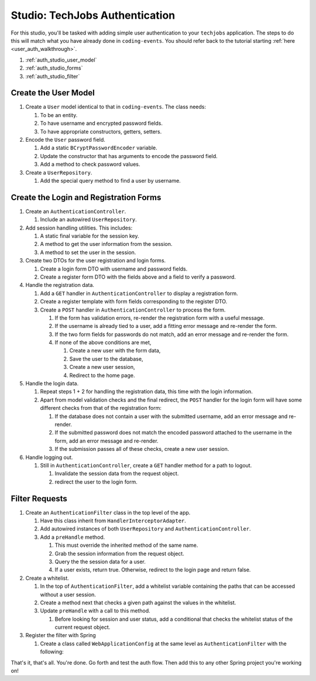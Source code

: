 Studio: TechJobs Authentication
===============================

For this studio, you'll be tasked with adding simple user authentication to your 
``techjobs`` application. The steps to do this will match what you have already done 
in ``coding-events``. You should refer back to the tutorial starting 
:ref:`here <user_auth_walkthrough>`.

#. :ref:`auth_studio_user_model`
#. :ref:`auth_studio_forms`
#. :ref:`auth_studio_filter`


.. _auth_studio_user_model:

Create the User Model
---------------------

#. Create a ``User`` model identical to that in ``coding-events``. The class needs:

   #. To be an entity.
   #. To have username and encrypted password fields.
   #. To have appropriate constructors, getters, setters.

#. Encode the ``User`` password field.

   #. Add a static ``BCryptPasswordEncoder`` variable.
   #. Update the constructor that has arguments to encode the password field.
   #. Add a method to check password values.

#. Create a ``UserRepository``.

   #. Add the special query method to find a user by username.
   

.. _auth_studio_forms:

Create the Login and Registration Forms
---------------------------------------

#. Create an ``AuthenticationController``.

   #. Include an autowired ``UserRepository``.

#. Add session handling utilities. This includes:

   #. A static final variable for the session key.
   #. A method to get the user information from the session.
   #. A method to set the user in the session.

#. Create two DTOs for the user registration and login forms.

   #. Create a login form DTO with username and password fields.
   #. Create a register form DTO with the fields above and a field to verify a password.

#. Handle the registration data.

   #. Add a ``GET`` handler in ``AuthenticationController`` to display a registration form.
   #. Create a register template with form fields corresponding to the register DTO.
   #. Create a ``POST`` handler in ``AuthenticationController`` to process the form.

      #. If the form has validation errors, re-render the registration form with a useful message.
      #. If the username is already tied to a user, add a fitting error message and re-render the form.
      #. If the two form fields for passwords do not match, add an error message and re-render the form.
      #. If none of the above conditions are met, 
      
         #. Create a new user with the form data, 
         #. Save the user to the database, 
         #. Create a new user session,
         #. Redirect to the home page.

#. Handle the login data.

   #. Repeat steps 1 + 2 for handling the registration data, this time with the login information.
   #. Apart from model validation checks and the final redirect, the ``POST`` handler for the login form will 
      have some different checks from that of the registration form:

      #. If the database does not contain a user with the submitted username, add an error message and re-render.
      #. If the submitted password does not match the encoded password attached to the username in the form, 
         add an error message and re-render.
      #. If the submission passes all of these checks, create a new user session.

#. Handle logging out.

   #. Still in ``AuthenticationController``, create a ``GET`` handler method for a path to logout.

      #. Invalidate the session data from the request object.
      #. redirect the user to the login form.

.. _auth_studio_filter:

Filter Requests
---------------

#. Create an ``AuthenticationFilter`` class in the top level of the app.

   #. Have this class inherit from ``HandlerInterceptorAdapter``.
   #. Add autowired instances of both ``UserRepository`` and ``AuthenticationController``.
   #. Add a ``preHandle`` method.

      #. This must override the inherited method of the same name.
      #. Grab the session information from the request object.
      #. Query the the session data for a user.
      #. If a user exists, return true. Otherwise, redirect to the login page and return false.

#. Create a whitelist.

   #. In the top of ``AuthenticationFilter``, add a whitelist variable containing the paths that can be 
      accessed without a user session.
   #. Create a method next that checks a given path against the values in the whitelist. 
   #. Update ``preHandle`` with a call to this method.

      #. Before looking for session and user status, add a conditional that checks the whitelist status 
         of the current request object.

#. Register the filter with Spring

   #. Create a class called ``WebApplicationConfig`` at the same 
      level as ``AuthenticationFilter`` with the following:

      .. sourcecode:: java
         :lineno-start: 11

         @Configuration
         public class WebApplicationConfig implements WebMvcConfigurer {

            // Create spring-managed object to allow the app to access our filter
            @Bean
            public AuthenticationFilter authenticationFilter() {
               return new AuthenticationFilter();
            }

            // Register the filter with the Spring container
            @Override
            public void addInterceptors(InterceptorRegistry registry) {
               registry.addInterceptor( authenticationFilter() );
            }

         }

That's it, that's all. You're done. Go forth and test the auth flow. 
Then add this to any other Spring project you're working on!
      
